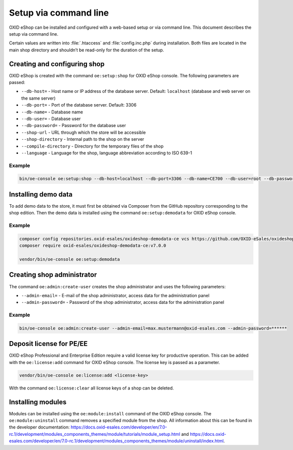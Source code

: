 Setup via command line
======================

OXID eShop can be installed and configured with a web-based setup or via command line. This document describes the setup via command line.

Certain values are written into :file:`.htaccess` and :file:`config.inc.php` during installation. Both files are located in the main shop directory and shouldn’t be read-only for the duration of the setup.

.. |schritt| image:: ../../media/icons/schritt.jpg
              :class: no-shadow

|schritt| Creating and configuring shop
---------------------------------------
OXID eShop is created with the command ``oe:setup:shop`` for OXID eShop console. The following parameters are passed:

* ``--db-host=`` - Host name or IP address of the database server. Default: ``localhost`` (database and web server on the same server)
* ``--db-port=`` - Port of the database server. Default: 3306
* ``--db-name=`` - Database name
* ``--db-user=`` - Database user
* ``--db-password=`` - Password for the database user
* ``--shop-url`` - URL through which the store will be accessible
* ``--shop-directory`` - Internal path to the shop on the server
* ``--compile-directory`` - Directory for the temporary files of the shop
* ``--language`` - Language for the shop, language abbreviation according to ISO 639-1

Example
^^^^^^^

.. code:: bash

   bin/oe-console oe:setup:shop --db-host=localhost --db-port=3306 --db-name=CE700 --db-user=root --db-password=oxid --shop-url=http://ce700.local --shop-directory=/var/www/oxideshop/source --compile-directory=/var/www/oxideshop/source/tmp --language=de

|schritt| Installing demo data
------------------------------
To add demo data to the store, it must first be obtained via Composer from the GitHub repository corresponding to the shop edition. Then the demo data is installed using the command ``oe:setup:demodata`` for OXID eShop console.

Example
^^^^^^^

.. code:: bash

   composer config repositories.oxid-esales/oxideshop-demodata-ce vcs https://github.com/OXID-eSales/oxideshop_demodata_ce
   composer require oxid-esales/oxideshop-demodata-ce:v7.0.0

   vendor/bin/oe-console oe:setup:demodata

|schritt| Creating shop administrator
-------------------------------------
The command ``oe:admin:create-user`` creates the shop administrator and uses the following parameters:

* ``--admin-email=`` - E-mail of the shop administrator, access data for the administration panel
* ``--admin-password=`` - Password of the shop administrator, access data for the administration panel

Example
^^^^^^^

.. code:: bash

   bin/oe-console oe:admin:create-user --admin-email=max.mustermann@oxid-esales.com --admin-password=******

|schritt| Deposit license for PE/EE
-----------------------------------
OXID eShop Professional and Enterprise Edition require a valid license key for productive operation. This can be added with the ``oe:license:add`` command for OXID eShop console. The license key is passed as a parameter.

.. code:: bash

   vendor/bin/oe-console oe:license:add <license-key>

With the command ``oe:license:clear`` all license keys of a shop can be deleted.

|schritt| Installing modules
----------------------------
Modules can be installed using the ``oe:module:install`` command of the OXID eShop console. The ``oe:module:uninstall`` command removes a specified module from the shop. All information about this can be found in the developer documentation: https://docs.oxid-esales.com/developer/en/7.0-rc.1/development/modules_components_themes/module/tutorials/module_setup.html and https://docs.oxid-esales.com/developer/en/7.0-rc.1/development/modules_components_themes/module/uninstall/index.html.


.. Intern: oxbaju, Status: transL